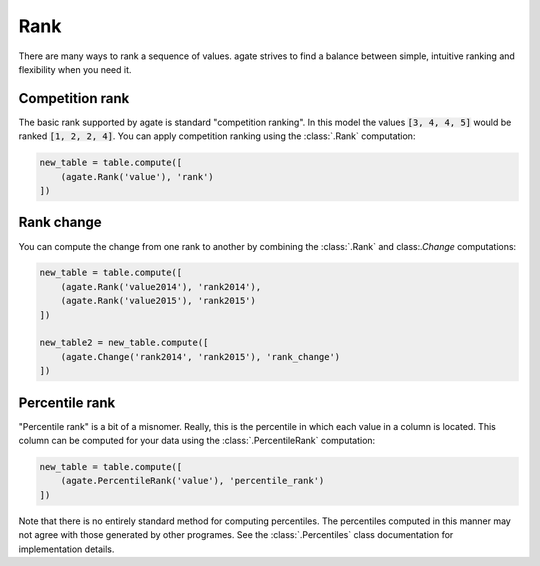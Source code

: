 ====
Rank
====

There are many ways to rank a sequence of values. agate strives to find a balance between simple, intuitive ranking and flexibility when you need it.

Competition rank
================

The basic rank supported by agate is standard "competition ranking". In this model the values :code:`[3, 4, 4, 5]` would be ranked :code:`[1, 2, 2, 4]`. You can apply competition ranking using the :class:`.Rank` computation:

.. code-block:: python

    new_table = table.compute([
        (agate.Rank('value'), 'rank')
    ])

Rank change
===========

You can compute the change from one rank to another by combining the :class:`.Rank` and class:`.Change` computations:

.. code-block:: python

    new_table = table.compute([
        (agate.Rank('value2014'), 'rank2014'),
        (agate.Rank('value2015'), 'rank2015')
    ])

    new_table2 = new_table.compute([
        (agate.Change('rank2014', 'rank2015'), 'rank_change')
    ])

Percentile rank
===============

"Percentile rank" is a bit of a misnomer. Really, this is the percentile in which each value in a column is located. This column can be computed for your data using the :class:`.PercentileRank` computation:

.. code-block:: Python

    new_table = table.compute([
        (agate.PercentileRank('value'), 'percentile_rank')
    ])

Note that there is no entirely standard method for computing percentiles. The percentiles computed in this manner may not agree with those generated by other programes. See the :class:`.Percentiles` class documentation for implementation details.
